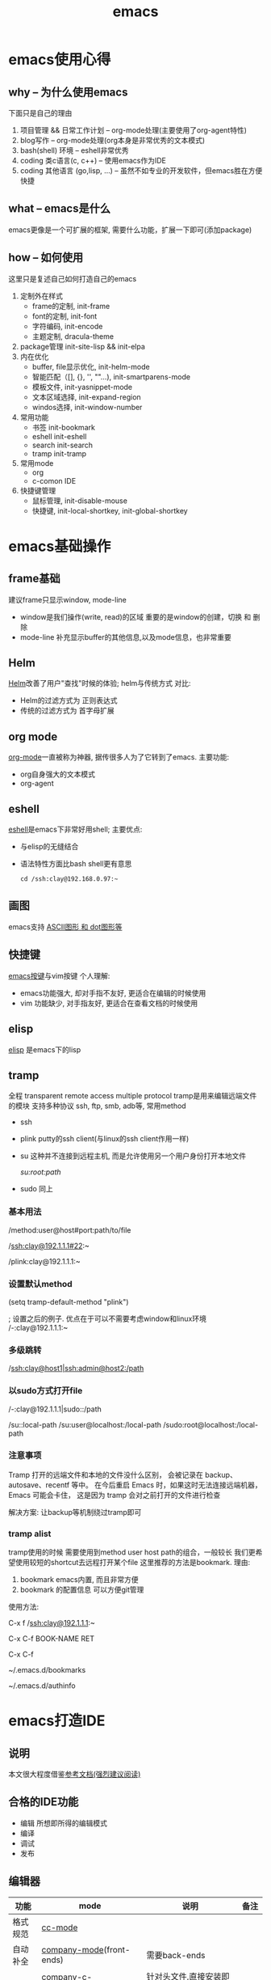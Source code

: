 #+TITLE: emacs
#+INFOJS_OPT: toc:t ltoc:t
#+INFOJS_OPT: view:info mouse:underline buttons:nil
#+INFOJS_OPT: path:/script/org-info.js

* emacs使用心得
** why  -- 为什么使用emacs
   下面只是自己的理由
   1. 项目管理 && 日常工作计划               -- org-mode处理(主要使用了org-agent特性)
   2. blog写作                               -- org-mode处理(org本身是非常优秀的文本模式)
   3. bash(shell) 环境                       -- eshell非常优秀
   4. coding 类c语言(c, c++)                 -- 使用emacs作为IDE
   5. coding 其他语言 (go,lisp, ...)         -- 虽然不如专业的开发软件，但emacs胜在方便快捷   
   
** what -- emacs是什么
   emacs更像是一个可扩展的框架, 需要什么功能，扩展一下即可(添加package)
   
** how  -- 如何使用
   这里只是复述自己如何打造自己的emacs
   
   1. 定制外在样式
      - frame的定制, init-frame
      - font的定制,  init-font
      - 字符编码,    init-encode
      - 主题定制,    dracula-theme
   2. package管理
      init-site-lisp && init-elpa
   3. 内在优化
      - buffer, file显示优化, init-helm-mode
      - 智能匹配（[], {}, '', ""...),  init-smartparens-mode
      - 模板文件,     init-yasnippet-mode
      - 文本区域选择, init-expand-region
      - windos选择,   init-window-number
   4. 常用功能
      - 书签     init-bookmark
      - eshell   init-eshell
      - search   init-search
      - tramp    init-tramp
   5. 常用mode
      - org
      - c-comon IDE	
   6. 快捷键管理
      - 鼠标管理, init-disable-mouse
      - 快捷键,   init-local-shortkey, init-global-shortkey
	
	
* emacs基础操作
** frame基础
   建议frame只显示window, mode-line
   - window是我们操作(write, read)的区域
     重要的是window的创建，切换 和 删除
   - mode-line 补充显示buffer的其他信息,以及mode信息，也非常重要
     
** Helm
   [[file:emacs_com/emacs_helm-mode.org][Helm]]改善了用户"查找"时候的体验;
   helm与传统方式 对比:
   - Helm的过滤方式为 正则表达式
   - 传统的过滤方式为 首字母扩展
** org mode
   [[file:emacs_com/emacs_org-mode.org][org-mode]]一直被称为神器, 据传很多人为了它转到了emacs.
   主要功能:
   - org自身强大的文本模式
   - org-agent
  
** eshell
   [[file:emacs_com/emacs_eshell.org][eshell]]是emacs下非常好用shell;
   主要优点:
   - 与elisp的无缝结合
   - 语法特性方面比bash shell更有意思
     #+BEGIN_EXAMPLE
     cd /ssh:clay@192.168.0.97:~
     #+END_EXAMPLE
** 画图
   emacs支持 [[file:emacs_com/emacs_graphviz-mode.org][ASCII图形 和 dot图形等]]
** 快捷键
   [[file:emacs_com/emacs_shortkey.org][emacs按键]]与vim按键 个人理解:
   - emacs功能强大, 却对手指不友好,  更适合在编辑的时候使用
   - vim 功能缺少, 对手指友好, 更适合在查看文档的时候使用
** elisp
   [[file:emacs_com/emacs_elisp.org][elisp]] 是emacs下的lisp
** tramp
   全程 transparent remote access multiple protocol
   tramp是用来编辑远端文件的模块
   支持多种协议 ssh, ftp, smb, adb等, 常用method
   - ssh
   - plink putty的ssh client(与linux的ssh client作用一样)
   - su  这种并不连接到远程主机, 而是允许使用另一个用户身份打开本地文件
     #+BEGIN_EXAMPLE shell
     /su:root:path/
     #+END_EXAMPLE
   - sudo 同上

*** 基本用法
    #+BEGIN_EXAMPLE shell
    /method:user@host#port:path/to/file
    # example 1 
    /ssh:clay@192.1.1.1#22:~
    # example 2 windows下可以使用putty作为ssh的client
    /plink:clay@192.1.1.1:~
    #+END_EXAMPLE
*** 设置默认method
    #+BEGIN_EXAMPLE lisp
    (setq tramp-default-method "plink")

    ; 设置之后的例子. 优点在于可以不需要考虑window和linux环境
    /-:clay@192.1.1.1:~
    #+END_EXAMPLE
*** 多级跳转
    #+BEGIN_EXAMPLE shell
    /ssh:clay@host1|ssh:admin@host2:/path

    # 在本机上,    通过clay用户登录到host1
    # 再在host1上, 通过admin登录到host2    
    #+END_EXAMPLE
*** 以sudo方式打开file
    #+BEGIN_EXAMPLE shell
    # 使用sudo打开远程文件
    /-:clay@192.1.1.1|sudo::/path
    # 使用sudo打开本地文件
    # su::默认的是 su:root@localhost. 配置在tramp-default-method-alist
    /su::local-path
    /su:user@localhost:/local-path
    /sudo:root@localhost:/local-path
    #+END_EXAMPLE
*** 注意事项
    Tramp 打开的远端文件和本地的文件没什么区别，
    会被记录在 backup、autosave、recentf 等中。
    在今后重启 Emacs 时，如果这时无法连接远端机器，Emacs 可能会卡住，
    这是因为 tramp 会对之前打开的文件进行检查

    解决方案:
    让backup等机制绕过tramp即可
*** tramp alist
    tramp使用的时候 需要使用到method user host path的组合，一般较长
    我们更希望使用较短的shortcut去远程打开某个file
    这里推荐的方法是bookmark. 理由:
    1. bookmark emacs内置, 而且非常方便
    2. bookmark 的配置信息 可以方便git管理    


    使用方法:
    #+BEGIN_EXAMPLE shell
    # 1.远程连接
    C-x f /ssh:clay@192.1.1.1:~
    # 2.添加到bookmark
    C-x C-f BOOK-NAME RET
    # 3.查看bookmark
    C-x C-f
    # 4.管理bookmark配置文件
    ~/.emacs.d/bookmarks
    # 5.管理auth信息文件
    ~/.emacs.d/authinfo
    #+END_EXAMPLE
* emacs打造IDE
** 说明
   本文很大程度借鉴[[http://tuhdo.github.io/c-ide.html][参考文档(强烈建议阅读)]]
** 合格的IDE功能
   - 编辑
     所想即所得的编辑模式
   - 编译
   - 调试
   - 发布

** 编辑器

   | 功能     | mode                         | 说明                                 | 备注   |
   |----------+------------------------------+--------------------------------------+--------|
   | 格式规范 | [[file:emacs_IDE/emacs_cc-mode.org][cc-mode]]                      |                                      |        |
   |----------+------------------------------+--------------------------------------+--------|
   | 自动补全 | [[file:emacs_IDE/emacs_company-mode.org][company-mode]](front-ends)     | 需要back-ends                        |        |
   |          | company-c-headers(back-ends) | 针对头文件,直接安装即可使用,无需配置 |        |
   |----------+------------------------------+--------------------------------------+--------|
   | 智能括号 | [[file:emacs_IDE/emacs_smartparens-mode.org][smartparens-mode]]             |                                      |        |
   |----------+------------------------------+--------------------------------------+--------|
   | 代码折叠 | [[file:emacs_IDE/emacs_hs-mode.org][hs-minor-mode]]                |                                      |        |
   |----------+------------------------------+--------------------------------------+--------|
   | 模板文件 | [[file:emacs_IDE/emacs_yasnippet-mode.org][yasnippet-mode]]               |                                      |        |
   |----------+------------------------------+--------------------------------------+--------|
   | 代码跳转 | [[file:emacs_IDE/emacs_helm-gtags-mode][helm-gtags-mode]](front-ends)  | 需要back-ends                        |        |
   | 查找引用 | global(back-ends)            | apt install global                   |        |
   |----------+------------------------------+--------------------------------------+--------|
   | 拼写检查 | [[file:emacs_IDE/emacs_flyspell-mode.org][flyspell-mode]]                | 单词拼写                             | 已弃用 |
   |----------+------------------------------+--------------------------------------+--------|
   | 语法检查 | flycheck-mode                | 动态,实时检查                        |        |
   |----------+------------------------------+--------------------------------------+--------|
   | 目录列表 | [[file:emacs_IDE/emacs_speedbar-mode.org][speedbar-mode]]                | 显示目录,文件                        |        |
   |----------+------------------------------+--------------------------------------+--------|
   | 语法高亮 | symbol-overlay-mode          |                                      |        |
   |----------+------------------------------+--------------------------------------+--------|

** 编译器
   compilation-mode
   : front-ends, 依赖g++

** 调试器
   gud

* emacs奇淫技巧
** figlet
   把字符艺术化
   emacs中的figlet package是front-end,
   依赖shell环境的back-ends figlet
   
*** 安装
    1. bash中安装back-ends
       #+BEGIN_EXAMPLE
       brew install figlet
       #+END_EXAMPLE
    2. emacs中安装front-ends
       #+BEGIN_EXAMPLE
       package-list-package RET figlet RET
       #+END_EXAMPLE
*** 配置
    1. figlet默认路径
       #+BEGIN_EXAMPLE
       setq figlet-default-directory "/usr/local/bin"
       #+END_EXAMPLE
    2. 默认艺术字体
       #+BEGIN_EXAMPLE
       setq figlet-default-font "banner3-D"
       #+END_EXAMPLE
       
       已安装的字体可以在bash中通过showfigfonts查看   

*** 使用
    #+BEGIN_EXAMPLE
    M-x figlet RET <string> RET
    #+END_EXAMPLE

    #+BEGIN_EXAMPLE
# '########:'##::::'##::::'###:::::'######:::'######::
#  ##.....:: ###::'###:::'## ##:::'##... ##:'##... ##:
#  ##::::::: ####'####::'##:. ##:: ##:::..:: ##:::..::
#  ######::: ## ### ##:'##:::. ##: ##:::::::. ######::
#  ##...:::: ##. #: ##: #########: ##::::::::..... ##:
#  ##::::::: ##:.:: ##: ##.... ##: ##::: ##:'##::: ##:
#  ########: ##:::: ##: ##:::: ##:. ######::. ######::
# ........::..:::::..::..:::::..:::......::::......:::
    #+END_EXAMPLE 
    

    
* emacs键位设置
  原则
  1. 尽量保留默认常用快捷键
  2. 不同mode, 尽量使用相似的快捷键


  思路
  1. 通用快捷键(比如search等与mode无关的) 或者是 所有mode都会使用的(比如yas)
     统一放到C-s中
  2. mode自身的快捷键, 放到C-j中
  3. 因为使用hydra来管理快捷键, 因此可以通过查看hydra body 来查看快捷键设置


  方案
  1. C-s
     查找, 查找全部, 替换, 替换全部
     跳转行号
     查看模板, 添加模板
  2. C-j
     symbol-overlay -- 所有coding都会开启
     helm-gtas      -- cc-mode中开启
     smart-parents  -- 所有coding都会开启
     org-mode


  问题
  1. symbol-overlay, smartparens, helm-gtags会有冲突
     解决方案
     - [X] 开启helm-gtags的时候, hydra-helm-gtags覆盖symbol-overlay
       : 使用remapping commands
     - [ ] smart-parents 使用另外一个快捷键 (这里是妥协的做法, 不是最好的)
     
